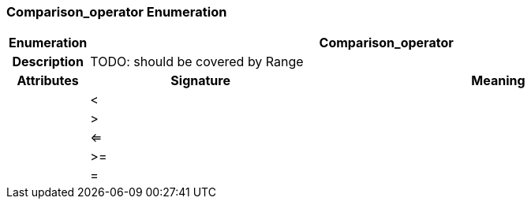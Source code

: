=== Comparison_operator Enumeration

[cols="^1,3,5"]
|===
h|*Enumeration*
2+^h|*Comparison_operator*

h|*Description*
2+a|TODO: should be covered by Range

h|*Attributes*
^h|*Signature*
^h|*Meaning*

h|
|<
a|

h|
|>
a|

h|
|<=
a|

h|
|>=
a|

h|
|=
a|
|===
